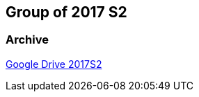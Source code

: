 == Group of 2017 S2
=== Archive

https://drive.google.com/drive/u/1/folders/1S904hDK_63HIpyPnBgMHzZx-zt0xNpim[Google Drive 2017S2]